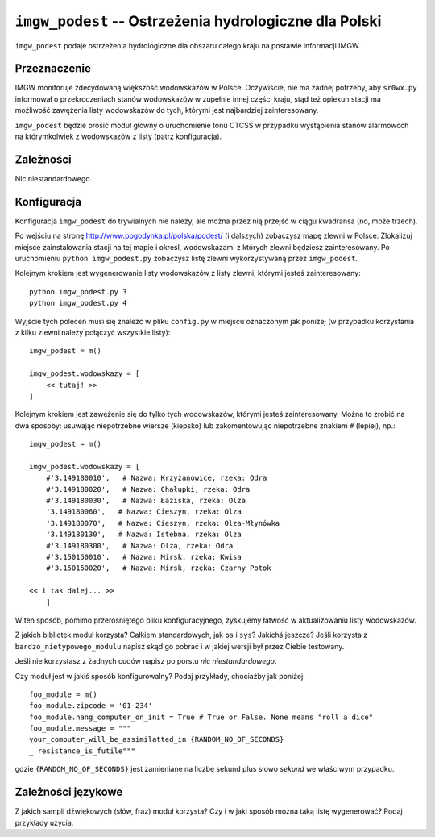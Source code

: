 ``imgw_podest`` -- Ostrzeżenia hydrologiczne dla Polski
=======================================================

``imgw_podest`` podaje ostrzeżenia hydrologiczne dla obszaru całego kraju na postawie informacji IMGW.

Przeznaczenie
-------------

IMGW monitoruje zdecydowaną większość wodowskazów w Polsce. Oczywiście, nie ma
żadnej potrzeby, aby ``sr0wx.py`` informował o przekroczeniach stanów
wodowskazów w zupełnie innej części kraju, stąd też opiekun stacji ma
możliwość zawężenia listy wodowskazów do tych, którymi jest najbardziej
zainteresowany.

``imgw_podest`` będzie prosić moduł główny o uruchomienie tonu CTCSS w
przypadku wystąpienia stanów alarmowcch na którymkolwiek z wodowskazów z
listy (patrz konfiguracja).

Zależności
----------

Nic niestandardowego.

Konfiguracja
------------

Konfiguracja ``imgw_podest`` do trywialnych nie należy, ale można przez nią
przejść w ciągu kwadransa (no, może trzech).

Po wejściu na stronę http://www.pogodynka.pl/polska/podest/ (i dalszych) zobaczysz mapę
zlewni w Polsce. Zlokalizuj miejsce zainstalowania stacji na tej mapie i
określ, wodowskazami z których zlewni będziesz zainteresowany. Po uruchomieniu 
``python imgw_podest.py`` zobaczysz listę zlewni wykorzystywaną przez
``imgw_podest``.

Kolejnym krokiem jest wygenerowanie listy wodowskazów z listy zlewni, którymi
jesteś zainteresowany: ::

   python imgw_podest.py 3
   python imgw_podest.py 4

Wyjście tych poleceń musi się znaleźć w pliku ``config.py`` w miejscu
oznaczonym jak poniżej (w przypadku korzystania z kilku zlewni należy połączyć
wszystkie listy): ::

    imgw_podest = m()

    imgw_podest.wodowskazy = [
        << tutaj! >>
    ]

Kolejnym krokiem jest zawężenie się do tylko tych wodowskazów, którymi jesteś
zainteresowany. Można to zrobić na dwa sposoby: usuwając niepotrzebne wiersze
(kiepsko) lub zakomentowując niepotrzebne znakiem ``#`` (lepiej), np.: ::

    imgw_podest = m()

    imgw_podest.wodowskazy = [
        #'3.149180010',   # Nazwa: Krzyżanowice, rzeka: Odra
        #'3.149180020',   # Nazwa: Chałupki, rzeka: Odra
        #'3.149180030',   # Nazwa: Łaziska, rzeka: Olza
        '3.149180060',   # Nazwa: Cieszyn, rzeka: Olza
        '3.149180070',   # Nazwa: Cieszyn, rzeka: Olza-Młynówka
        '3.149180130',   # Nazwa: Istebna, rzeka: Olza
        #'3.149180300',   # Nazwa: Olza, rzeka: Odra
        #'3.150150010',   # Nazwa: Mirsk, rzeka: Kwisa
        #'3.150150020',   # Nazwa: Mirsk, rzeka: Czarny Potok

    << i tak dalej... >>
        ]

W ten sposób, pomimo przerośniętego pliku konfiguracyjnego, zyskujemy łatwość
w aktualizowaniu listy wodowskazów.



Z jakich bibliotek moduł korzysta? Całkiem standardowych, jak ``os`` i ``sys``?
Jakichś jeszcze? Jeśli korzysta z ``bardzo_nietypowego_modulu`` napisz skąd go
pobrać i w jakiej wersji był przez Ciebie testowany.

Jeśli nie korzystasz z żadnych cudów napisz po porstu *nic niestandardowego*.


Czy moduł jest w jakiś sposób konfigurowalny? Podaj przykłady, chociażby jak
poniżej: ::

  foo_module = m()
  foo_module.zipcode = '01-234'
  foo_module.hang_computer_on_init = True # True or False. None means "roll a dice"
  foo_module.message = """
  your_computer_will_be_assimilatted_in {RANDOM_NO_OF_SECONDS}
  _ resistance_is_futile"""

gdzie ``{RANDOM_NO_OF_SECONDS}`` jest zamieniane na liczbę sekund plus słowo
*sekund* we właściwym przypadku.

Zależności językowe
--------------------

Z jakich sampli dźwiękowych (słów, fraz) moduł korzysta? Czy i w jaki sposób
można taką listę wygenerować? Podaj przykłady użycia.

